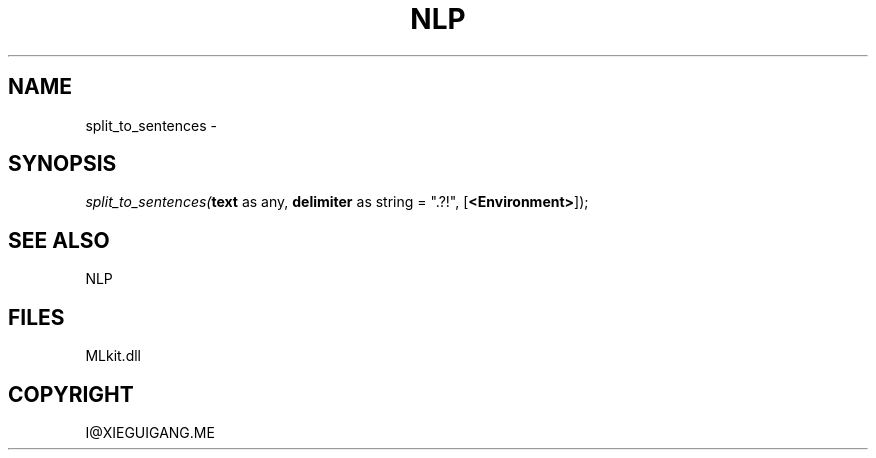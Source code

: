 .\" man page create by R# package system.
.TH NLP 1 2000-Jan "split_to_sentences" "split_to_sentences"
.SH NAME
split_to_sentences \- 
.SH SYNOPSIS
\fIsplit_to_sentences(\fBtext\fR as any, 
\fBdelimiter\fR as string = ".?!", 
[\fB<Environment>\fR]);\fR
.SH SEE ALSO
NLP
.SH FILES
.PP
MLkit.dll
.PP
.SH COPYRIGHT
I@XIEGUIGANG.ME
